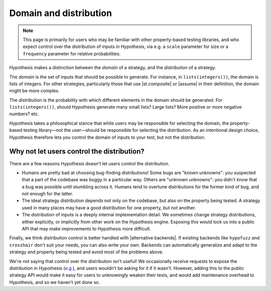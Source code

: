 Domain and distribution
=======================

.. note::

    This page is primarily for users who may be familiar with other property-based testing libraries, and who expect control over the distribution of inputs in Hypothesis, via e.g. a ``scale`` parameter for size or a ``frequency`` parameter for relative probabilities.

Hypothesis makes a distinction between the *domain* of a strategy, and the *distribution* of a strategy.

The *domain* is the set of inputs that should be possible to generate. For instance, in ``lists(integers())``, the domain is lists of integers. For other strategies, particularly those that use |st.composite| or |assume| in their definition, the domain might be more complex.

The *distribution* is the probability with which different elements in the domain should be generated. For ``lists(integers())``, should Hypothesis generate many small lists? Large lists? More positive or more negative numbers? etc.

Hypothesis takes a philosophical stance that while users may be responsible for selecting the domain, the property-based testing library—not the user—should be responsible for selecting the distribution. As an intentional design choice, Hypothesis therefore lets you control the domain of inputs to your test, but not the distribution.

Why not let users control the distribution?
-------------------------------------------

There are a few reasons Hypothesis doesn't let users control the distribution.

* Humans are pretty bad at choosing bug-finding distributions! Some bugs are "known unknowns": you suspected that a part of the codebase was buggy in a particular way. Others are "unknown unknowns": you didn't know that a bug was possible until stumbling across it. Humans tend to overtune distributions for the former kind of bug, and not enough for the latter.
* The ideal strategy distribution depends not only on the codebase, but also on the property being tested. A strategy used in many places may have a good distribution for one property, but not another.
* The distribution of inputs is a deeply internal implementation detail. We sometimes change strategy distributions, either explicitly, or implicitly from other work on the Hypothesis engine. Exposing this would lock us into a public API that may make improvements to Hypothesis more difficult.

Finally, we think distribution control is better handled with |alternative backends|. If existing backends like ``hypofuzz`` and ``crosshair`` don't suit your needs, you can also write your own. Backends can automatically generalize and adapt to the strategy and property being tested and avoid most of the problems above.

We're not saying that control over the distribution isn't useful! We occasionally receive requests to expose the distribution in Hypothesis (`e.g. <https://github.com/HypothesisWorks/hypothesis/issues/4205>`__), and users wouldn't be asking for it if it wasn't. However, adding this to the public strategy API would make it easy for users to unknowingly weaken their tests, and would add maintenance overhead to Hypothesis, and so we haven't yet done so.
